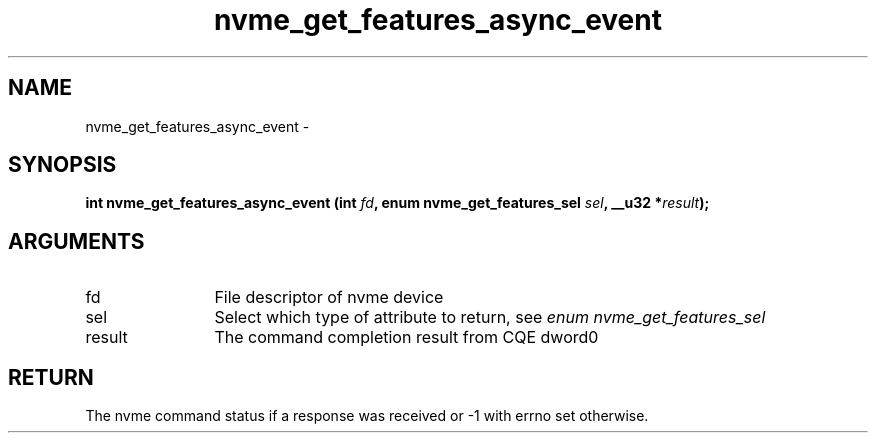 .TH "nvme_get_features_async_event" 2 "nvme_get_features_async_event" "February 2020" "libnvme Manual"
.SH NAME
nvme_get_features_async_event \-
.SH SYNOPSIS
.B "int" nvme_get_features_async_event
.BI "(int " fd ","
.BI "enum nvme_get_features_sel " sel ","
.BI "__u32 *" result ");"
.SH ARGUMENTS
.IP "fd" 12
File descriptor of nvme device
.IP "sel" 12
Select which type of attribute to return, see \fIenum nvme_get_features_sel\fP
.IP "result" 12
The command completion result from CQE dword0
.SH "RETURN"
The nvme command status if a response was received or -1 with errno
set otherwise.
